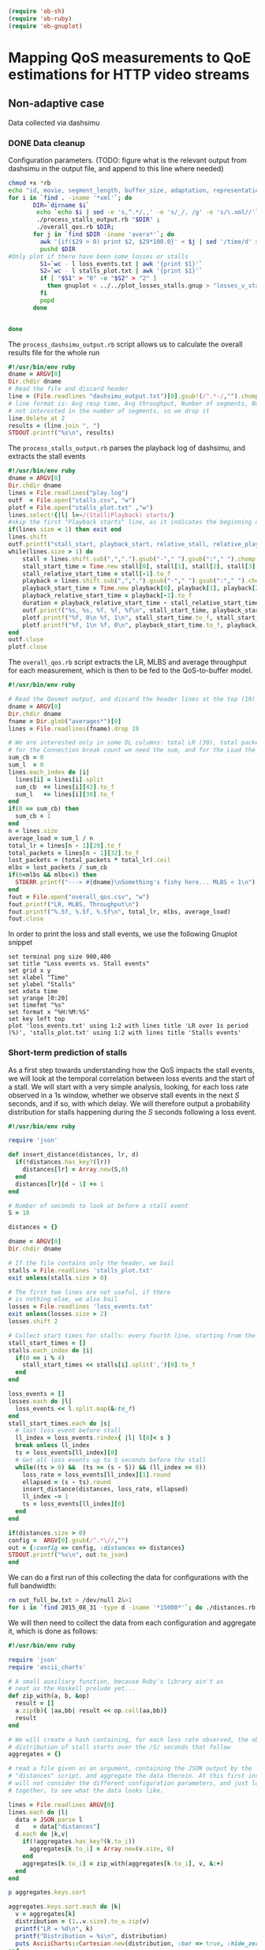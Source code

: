 #+begin_src emacs-lisp :results none 
   (require 'ob-sh)
   (require 'ob-ruby)
   (require 'ob-gnuplot)
#+end_src


* Mapping QoS measurements to QoE estimations for HTTP video streams
** Non-adaptive case
Data collected via dashsimu
*** DONE Data cleanup
CLOSED: [2015-08-12 Wed 13:01]

Configuration parameters.
(TODO: figure what is the relevant output from dashsimu in the output file, and append to this line where needed)
#+begin_src sh :results none
chmod +x *rb
echo "id, movie, segment_length, buffer_size, adaptation, representation, max_br, lr, mlbs, delay, jitter, bandwidth, avg_response_t, avg_throughput, buffer_underrruns, stall_time, initial_delay, total_time" > results.txt
for i in `find . -iname '*xml'`; do
       DIR=`dirname $i`
        echo `echo $i | sed -e 's,^.*/,,' -e 's/_/, /g' -e 's/\.xml//'`, `./process_dashsimu_output.rb $DIR` >> results.txt;
        ./process_stalls_output.rb "$DIR" ;
        ./overall_qos.rb $DIR;
       for j in `find $DIR -iname 'avera*'`; do
         awk '{if($29 > 0) print $2, $29*100.0}' < $j | sed '/time/d' > $DIR/loss_events.txt;
         pushd $DIR
#Only plot if there have been some losses or stalls
         S1=`wc - l loss_events.txt | awk '{print $1}'`
         S2=`wc - l stalls_plot.txt | awk '{print $1}'`
         if [ "$S1" > "0" -o "$S2" > "2" ] 
           then gnuplot < ../../plot_losses_stalls.gnup > "losses_v_stalls_"`basename $i xml`png;
         fi
         popd
       done

      
done
#+end_src




The =process_dashsimu_output.rb= script allows us to  calculate the overall results file for the whole run
#+begin_src ruby :tangle process_dashsimu_output.rb :results none :exports code :padline no
#!/usr/bin/env ruby
dname = ARGV[0]
Dir.chdir dname
# Read the file and discard header
line = (File.readlines "dashsimu_output.txt")[0].gsub!(/^.*-/,"").chomp.split
# line format is: Avg resp time, Avg throughput, Number of segments, Buffer underruns, Stall time, Initial Delay, Total time
# not interested in the number of segments, so we drop it
line.delete_at 2
results = (line.join ", ")
STDOUT.printf("%s\n", results)
#+end_src


The =process_stalls_output.rb= parses the playback log of dashsimu, and extracts the stall events
#+begin_src ruby :tangle process_stalls_output.rb :results none :exports code :padline no 
#!/usr/bin/env ruby
dname = ARGV[0]
Dir.chdir dname
lines = File.readlines("play.log")
outf  = File.open("stalls.csv", "w")
plotf = File.open("stalls_plot.txt" ,"w")
lines.select!{|l| l=~/(Stall|Playback) starts/}
#skip the first "Playback starts" line, as it indicates the beginning of playback, not a stall
if(lines.size < 1) then exit end
lines.shift 
outf.printf("stall_start, playback_start, relative_stall, relative_playback, stall_duration\n") 
while(lines.size > 1) do
    stall = lines.shift.sub(",",".").gsub("-"," ").gsub(":"," ").chomp.split" "
    stall_start_time = Time.new stall[0], stall[1], stall[2], stall[3], stall[4], stall[5].to_f
    stall_relative_start_time = stall[-1].to_f
    playback = lines.shift.sub(",",".").gsub("-"," ").gsub(":"," ").chomp.split" "
    playback_start_time = Time.new playback[0], playback[1], playback[2], playback[3], playback[4], playback[5].to_f
    playback_relative_start_time = playback[-1].to_f
    duration = playback_relative_start_time - stall_relative_start_time
    outf.printf("%s, %s, %f, %f, %f\n", stall_start_time, playback_start_time, stall_relative_start_time, playback_relative_start_time, duration)
    plotf.printf("%f, 0\n %f, 1\n", stall_start_time.to_f, stall_start_time.to_f)
    plotf.printf("%f, 1\n %f, 0\n", playback_start_time.to_f, playback_start_time.to_f)
end
outf.close
plotf.close
#+end_src

The =overall_qos.rb= script extracts the LR, MLBS and average throughput for each measurement, which is then to be fed to the QoS-to-buffer model.

#+begin_src ruby :tangle overall_qos.rb :results none :exports code :padline no
#!/usr/bin/env ruby

# Read the Qosmet output, and discard the header lines at the top (19)
dname = ARGV[0]
Dir.chdir dname
fname = Dir.glob("averages*")[0]
lines = File.readlines(fname).drop 19

# We are interested only in some DL columns: total LR (30), total packets (33), Connection break count (43), and Load (32)
# for the Connection break count we need the sum, and for the Load the average
sum_cb = 0
sum_l  = 0
lines.each_index do |i|
  lines[i] = lines[i].split 
  sum_cb  += lines[i][42].to_f
  sum_l   += lines[i][30].to_f
end
if(0 == sum_cb) then
  sum_cb = 1
end
n = lines.size
average_load = sum_l / n
total_lr = lines[n - 1][29].to_f
total_packets = lines[n - 1][32].to_f
lost_packets = (total_packets * total_lr).ceil
mlbs = lost_packets / sum_cb
if(0<mlbs && mlbs<1) then 
  STDERR.printf("---> #{dname}\nSomething's fishy here... MLBS < 1\n")
end
fout = File.open("overall_qos.csv", "w")
fout.printf("LR, MLBS, Throughput\n")
fout.printf("%.5f, %.5f, %.5f\n", total_lr, mlbs, average_load)
fout.close
#+end_src

In order to print the loss and stall events, we use the following Gnuplot snippet

#+begin_src gnuplot :tangle plot_losses_stalls.gnup :results none :exports code :padline no
set terminal png size 900,400
set title "Loss events vs. Stall events"
set grid x y
set xlabel "Time"
set ylabel "Stalls"
set xdata time
set yrange [0:20]
set timefmt "%s"
set format x "%H:%M:%S"
set key left top
plot 'loss_events.txt' using 1:2 with lines title 'LR over 1s period (%)', 'stalls_plot.txt' using 1:2 with lines title 'Stalls events'  
#+end_src


*** Short-term prediction of stalls

As a first step towards understanding how the QoS impacts the stall events, we
will look at the temporal correlation between loss events and the start of a
stall. We will start with a very simple analysis, looking, for each loss rate
observed in a 1s window, whether we observe stall events in the next /S/
seconds, and if so, with which delay. We will therefore output a probability
distribution for stalls happening during the /S/ seconds following a loss event. 


#+begin_src ruby :tangle distances.rb :results none :exports code :padline no
#!/usr/bin/env ruby

require 'json'

def insert_distance(distances, lr, d)
  if(!distances.has_key?(lr))
    distances[lr] = Array.new(S,0)
  end
  distances[lr][d - 1] += 1
end

# Number of seconds to look at before a stall event
S = 10

distances = {}

dname = ARGV[0]
Dir.chdir dname

# If the file contains only the header, we bail
stalls = File.readlines 'stalls_plot.txt'
exit unless(stalls.size > 0) 

# The first two lines are not useful, if there
# is nothing else, we also bail
losses = File.readlines 'loss_events.txt'
exit unless(losses.size > 2)
losses.shift 2

# Collect start times for stalls: every fourth line, starting from the first
stall_start_times = []
stalls.each_index do |i|
  if(0 == i % 4)
    stall_start_times << stalls[i].split(',')[0].to_f
  end
end

loss_events = []
losses.each do |l|
  loss_events << l.split.map(&:to_f)
end
stall_start_times.each do |s|
  # last loss event before stall
  ll_index = loss_events.rindex{ |l| l[0]< s }
  break unless ll_index
  ts = loss_events[ll_index][0]
  # Get all loss events up to S seconds before the stall
  while((ts > 0) &&  (ts >= (s - S)) && (ll_index >= 0))
    loss_rate = loss_events[ll_index][1].round
    ellapsed = (s - ts).round
    insert_distance(distances, loss_rate, ellapsed)
    ll_index -= 1
    ts = loss_events[ll_index][0]
  end
end

if(distances.size > 0)
config =  ARGV[0].gsub(/^.*\//,"")
out = {:config => config, :distances => distances}
STDOUT.printf("%s\n", out.to_json)
end
  
#+end_src


We can do a first run of this collecting the data for configurations with the
full bandwidth:


#+begin_src sh :results none
rm out_full_bw.txt > /dev/null 2&>1
for i in `find 2015_08_31 -type d -iname '*15000*'`; do ./distances.rb $i >> out_full_bw.txt; done
#+end_src

We will then need to collect the data from each configuration and aggregate it,
which is done as follows:


#+begin_src ruby :tangle aggregate_distances.rb :results none :exports code :padline no
#!/usr/bin/env ruby

require 'json'
require 'ascii_charts'

# A small auxiliary function, because Ruby's library ain't as
# neat as the Haskell prelude yet...
def zip_with(a, b, &op)
  result = []
  a.zip(b){ |aa,bb| result << op.call(aa,bb)}
  result
end

# We will create a hash containing, for each loss rate observed, the observed
# distribution of stall starts over the /S/ seconds that follow
aggregates = {}

# read a file given as an argument, containing the JSON output by the
# "distances" script, and aggregate the data therein. At this first instance, we
# will not consider the different configuration parameters, and just lump everything
# together, to see what the data looks like.

lines = File.readlines ARGV[0]
lines.each do |l| 
  data = JSON.parse l
  d    = data["distances"]
  d.each do |k,v|
    if(!aggregates.has_key?(k.to_i))
      aggregates[k.to_i] = Array.new(v.size, 0)
    end
    aggregates[k.to_i] = zip_with(aggregates[k.to_i], v, &:+)
  end
end

p aggregates.keys.sort

aggregates.keys.sort.each do |k|
  v = aggregates[k]
  distribution = (1..v.size).to_a.zip(v)
  printf("LR = %d\n", k)
  printf("Distribution = %s\n", distribution)
  puts AsciiCharts::Cartesian.new(distribution, :bar => true, :hide_zero => false).draw
end
#+end_src
